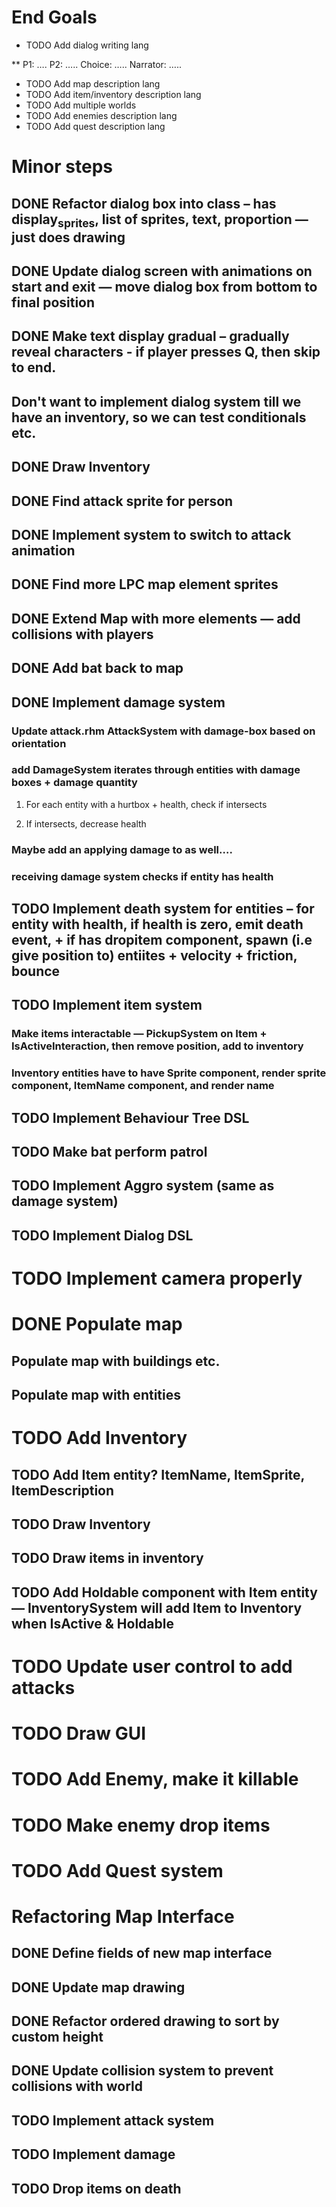 * End Goals
 * TODO Add dialog writing lang
 ** P1: .... P2: ..... Choice: ..... Narrator: .....
 * TODO Add map description lang
 * TODO Add item/inventory description lang
 * TODO Add multiple worlds
 * TODO Add enemies description lang
 * TODO Add quest description lang
* Minor steps
** DONE Refactor dialog box into class -- has display_sprites, list of sprites, text, proportion --- just does drawing
CLOSED: [2023-05-11 Thu 04:53]
** DONE Update dialog screen with animations on start and exit --- move dialog box from bottom to final position
CLOSED: [2023-05-11 Thu 04:53]
** DONE Make text display gradual -- gradually reveal characters - if player presses Q, then skip to end.
CLOSED: [2023-05-11 Thu 04:53]
** Don't want to implement dialog system till we have an inventory, so we can test conditionals etc.
** DONE Draw Inventory
CLOSED: [2023-05-13 Sat 09:11]
** DONE Find attack sprite for person
CLOSED: [2023-05-17 Wed 09:40]
** DONE Implement system to switch to attack animation
CLOSED: [2023-05-17 Wed 09:40]
** DONE Find more LPC map element sprites  
CLOSED: [2023-05-13 Sat 10:08]
** DONE Extend Map with more elements --- add collisions with players 
CLOSED: [2023-05-17 Wed 09:40]
** DONE Add bat back to map
CLOSED: [2023-05-17 Wed 14:44]
** DONE Implement damage system
CLOSED: [2023-05-18 Thu 07:03]
*** Update attack.rhm AttackSystem with damage-box based on orientation
*** add DamageSystem iterates through entities with damage boxes + damage quantity
**** For each entity with a hurtbox + health, check if intersects
**** If intersects, decrease health
*** Maybe add an applying damage to as well....
*** receiving damage system checks if entity has health
** TODO Implement death system for entities -- for entity with health, if health is zero, emit death event, + if has dropitem component, spawn (i.e give position to) entiites + velocity + friction, bounce
** TODO Implement item system
*** Make items interactable --- PickupSystem on Item + IsActiveInteraction, then remove position, add to inventory
*** Inventory entities have to have Sprite component, render sprite component, ItemName component, and render name
** TODO Implement Behaviour Tree DSL
** TODO Make bat perform patrol
** TODO Implement Aggro system (same as damage system)
** TODO Implement Dialog DSL
* TODO Implement camera properly
* DONE Populate map 
CLOSED: [2023-05-17 Wed 14:37]
** Populate map with buildings etc.
** Populate map with entities
* TODO Add Inventory
** TODO Add Item entity? ItemName, ItemSprite, ItemDescription
** TODO Draw Inventory
** TODO Draw items in inventory
** TODO Add Holdable component with Item entity --- InventorySystem will add Item to Inventory when IsActive & Holdable
* TODO Update user control to add attacks
* TODO Draw GUI
* TODO Add Enemy, make it killable
* TODO Make enemy drop items
* TODO Add Quest system
* Refactoring Map Interface
** DONE Define fields of new map interface
CLOSED: [2023-05-14 Sun 10:36]
** DONE Update map drawing 
CLOSED: [2023-05-14 Sun 10:36]
** DONE Refactor ordered drawing to sort by custom height
CLOSED: [2023-05-14 Sun 10:40]
** DONE Update collision system to prevent collisions with world
CLOSED: [2023-05-14 Sun 11:42]
** TODO Implement attack system
** TODO Implement damage
** TODO Drop items on death

